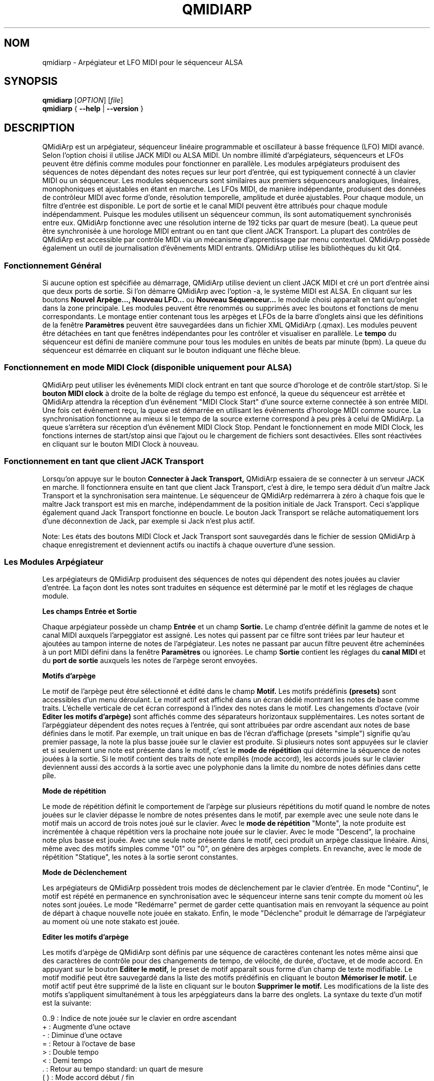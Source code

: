 .\"
.\" Page de manuel pour qmidiarp
.\" Traiter avec:
.\"   groff -man -Tascii qmidiarp.1 | less
.\"
.\" Une version imprimable peut être obtenue par:
.\"   groff -t -e -mandoc -Tps qmidiarp.1 > qmidiarp.ps
.\"
.TH QMIDIARP 1 2011-11-10
.SH NOM
qmidiarp \- Arpégiateur et LFO MIDI pour le séquenceur ALSA

.SH SYNOPSIS
.br
.B qmidiarp
[\fIOPTION\fR] [\fIfile\fR]
.br
.B qmidiarp
{
.B \-\-help
|
.B \-\-version
}

.SH DESCRIPTION
QMidiArp
est un arpégiateur, séquenceur linéaire programmable et oscillateur à
basse fréquence (LFO) MIDI avancé. Selon l'option choisi il utilise
JACK MIDI ou ALSA MIDI. Un
nombre illimité d'arpégiateurs, séquenceurs et LFOs peuvent être définis
comme modules pour fonctionner en parallèle. Les modules arpégiateurs
produisent des séquences de notes dépendant des notes reçues sur leur
port d'entrée, qui est typiquement connecté à un clavier MIDI ou un
séquenceur. Les modules séquenceurs sont similaires aux premiers
séquenceurs analogiques, linéaires, monophoniques et ajustables en étant
en marche. Les LFOs MIDI, de manière indépendante, produisent des
données de contrôleur MIDI avec forme d'onde, résolution temporelle,
amplitude et durée ajustables. Pour chaque module, un filtre d'entrée
est disponible. Le port de sortie et le canal MIDI peuvent être
attribués pour chaque module indépendamment. Puisque les modules
utilisent un séquenceur commun, ils sont automatiquement synchronisés
entre eux. QMidiArp fonctionne avec une résolution interne de 192 ticks
par quart de mesure (beat). La queue peut être synchronisée à une
horologe MIDI entrant ou en tant que client JACK Transport. La plupart
des contrôles de QMidiArp est accessible par contrôle MIDI via un
mécanisme d'apprentissage par menu contextuel.
QMidiArp possède également un outil de journalisation d'évênements MIDI
entrants.
QMidiArp utilise les bibliothèques du kit Qt4.

.SS "Fonctionnement Général"
Si aucune option est spécifiée au démarrage, QMidiArp utilise devient un
client JACK MIDI et cré un port d'entrée ainsi que deux ports de sortie.
Si l'on démarre QMidiArp avec l'option \-a, le système MIDI est ALSA.
En cliquant sur les boutons
.B Nouvel Arpège..., Nouveau LFO...
ou
.B Nouveau Séquenceur...
le module choisi apparaît en tant qu'onglet dans la zone principale. Les
modules peuvent être renommés ou supprimés avec les boutons et fonctions
de menu correspondants. Le montage entier contenant tous les arpèges et
LFOs de la barre d'onglets ainsi que les définitions de la
fenêtre
.B Paramètres
peuvent être sauvegardées dans un fichier XML QMidiArp (.qmax). Les
modules peuvent être détachées en tant que fenêtres indépendantes pour
les contrôler et visualiser en parallèle. Le
.B tempo
du séquenceur est défini de manière commune pour tous les modules
en unités de beats par minute (bpm). La queue du séquenceur est démarrée
en cliquant sur le bouton indiquant une flêche bleue.

.SS "Fonctionnement en mode MIDI Clock" (disponible uniquement pour ALSA)
QMidiArp peut utiliser les évênements MIDI clock entrant en tant
que source d'horologe et de contrôle start/stop.
Si le
.B bouton MIDI clock
à droite de la boîte de réglage du tempo est enfoncé,
la queue du séquenceur est arrêtée et
QMidiArp
attendra la réception d'un évênement "MIDI Clock Start" d'une source
externe connectée à son entrée MIDI. Une fois cet évênement reçu,
la queue est démarrée en utilisant les évênements d'horologe MIDI comme
source.
La synchronisation fonctionne au mieux si le tempo de la source externe
correspond à peu près à celui de QMidiArp. La queue s'arrêtera
sur réception d'un évênement MIDI Clock Stop. Pendant le fonctionnement
en mode MIDI Clock, les fonctions internes de start/stop ainsi que
l'ajout ou le chargement de fichiers sont desactivées. Elles sont
réactivées en cliquant sur le bouton MIDI Clock à nouveau.

.SS "Fonctionnement en tant que client JACK Transport"
Lorsqu'on appuye sur le bouton
.B Connecter à Jack Transport,
QMidiArp essaiera de se connecter à un serveur JACK en marche. Il
fonctionnera ensuite en tant que client Jack Transport, c'est à dire, le
tempo sera déduit d'un maître Jack Transport et la synchronisation sera
maintenue. Le séquenceur de QMidiArp redémarrera à zéro à chaque fois
que le maître Jack transport est mis en marche, indépendamment de la
position initiale de Jack Transport. Ceci s'applique également quand Jack
Transport fonctionne en boucle. Le bouton Jack Transport se relâche
automatiquement lors d'une déconnextion de Jack, par exemple si Jack
n'est plus actif.
.PP
Note: Les états des boutons MIDI Clock et Jack Transport sont sauvegardés
dans le fichier de session QMidiArp à chaque enregistrement et deviennent
actifs ou inactifs à chaque ouverture d'une session.

.SS "Les Modules Arpégiateur"
Les arpégiateurs de QMidiArp produisent des séquences de notes qui
dépendent des notes jouées au clavier d'entrée. La façon dont les
notes sont traduites en séquence est déterminé par le motif et les
réglages de chaque module.
.PP
.B Les champs Entrée et Sortie
.PP
Chaque arpégiateur possède un champ
.B Entrée
et un champ
.B Sortie.
Le champ d'entrée définit la gamme de notes et le canal MIDI auxquels
l'arpeggiator est assigné. Les notes qui passent par ce filtre sont
triées par leur hauteur et ajoutées au tampon interne de notes de
l'arpégiateur. Les notes ne passant par aucun filtre peuvent être
acheminées à un port MIDI défini dans la fenêtre
.B Paramètres
ou ignorées. Le champ
.B Sortie
contient les réglages du
.B canal MIDI
et du
.B port de sortie
auxquels les notes de l'arpège seront envoyées.
.PP
.B "Motifs d'arpège"
.PP
Le motif de l'arpège peut être sélectionné et édité dans le champ
.B Motif.
Les motifs prédéfinis
.B (presets)
sont accessibles d'un menu déroulant. Le motif actif est affiché dans un
écran dédié montrant les notes de base comme traits. L'échelle verticale
de cet écran correspond à l'index des notes dans le motif. Les
changements d'octave (voir
.B Editer les motifs d'arpège)
sont affichés comme des séparateurs horizontaux supplémentaires. Les
notes sortant de l'arpéggiateur dépendent des notes reçues à l'entrée,
qui sont attribuées par ordre ascendant aux notes de base définies dans
le motif. Par exemple, un trait unique en bas de l'écran d'affichage
(presets "simple") signifie qu'au premier passage, la note la plus basse
jouée sur le clavier est produite. Si plusieurs notes sont appuyées sur
le clavier et si seulement une note est présente dans le motif, c'est le
.B mode de répétition
qui détermine la séquence de notes jouées à la sortie. Si le motif
contient des traits de note empîlés (mode accord), les accords joués sur
le clavier deviennent aussi des accords à la sortie avec une polyphonie
dans la limite du nombre de notes définies dans cette pîle.
.PP
.B Mode de répétition
.PP
Le mode de répétition
définit le comportement de l'arpège sur plusieurs répétitions du motif
quand le nombre de notes jouées sur le clavier dépasse le nombre
de notes présentes dans le motif, par exemple avec une seule note dans
le motif mais un accord de trois notes joué sur le clavier.
Avec le
.B mode de répétition
"Monte", la note produite est incrémentée à chaque répétition vers la
prochaine note
jouée sur le clavier. Avec le mode "Descend", la prochaine note
plus basse est jouée. Avec une seule note présente dans le motif, ceci
produit un arpège classique linéaire. Ainsi, même avec des motifs
simples comme "01" ou "0", on génère des arpèges complets. En revanche,
avec le mode de répétition "Statique", les notes à la sortie seront
constantes.
.PP
.B Mode de Déclenchement
.PP
Les arpégiateurs de QMidiArp possèdent trois modes de déclenchement
par le clavier d'entrée. En mode "Continu", le motif est répété en
permanence en synchronisation avec le séquenceur interne sans tenir
compte du moment où les notes sont jouées. Le mode "Redémarre"
permet de garder cette quantisation mais en renvoyant la séquence au
point de départ à chaque nouvelle note jouée en stakato. Enfin, le
mode "Déclenche" produit le démarrage de l'arpégiateur au moment où
une note stakato est jouée.
.PP
.B "Editer les motifs d'arpège"
.PP
Les motifs d'arpège de QMidiArp sont définis par une séquence de
caractères contenant les notes même ainsi que des caractères de
contrôle pour des changements de tempo, de vélocité, de durée,
d'octave, et de mode accord. En appuyant sur le bouton
.B Editer le motif,
le preset de motif apparaît sous forme d'un champ de texte modifiable.
Le motif modifié peut être sauvegardé dans la liste des motifs
prédéfinis en cliquant le bouton
.B Mémoriser le motif.
Le motif actif peut être supprimé de la liste en cliquant sur le bouton
.B Supprimer le motif.
Les modifications de la liste des motifs s'appliquent simultanément à
tous les arpéggiateurs dans la barre des onglets.
La syntaxe du texte d'un motif est la suivante:

0..9 : Indice de note jouée sur le clavier en ordre ascendant
   + : Augmente d'une octave
   - : Diminue d'une octave
   = : Retour à l'octave de base
   > : Double tempo
   < : Demi tempo
   . : Retour au tempo standard: un quart de mesure
 ( ) : Mode accord début / fin
       e.g. (012) produit un accord des trois
       notes les plus basses dans le tampon
   / : Augmente la vélocité de 20%
   \\ : Diminue la vélocité de 20%
   d : Double durée de note
   h : Demi durée de note
   p : Pause

Tous les contrôles sont valides jusqu'à la fin du motif.
Par exemple, le contrôle > doublera la vitesse de l'arpège pour toutes
les notes suivantes dans le motif jusqu'à la prochaine répétition à
laquelle la vitesse reprendra à un quart de mesure.
.PP
.B Randomisation
.PP
Le rythme, la vélocité et la durée des notes produites peuvent être
randomisés par les réglettes du champ
.B Randomisation.
Ces réglages peuvent être utilisés pour produire des motifs moins
mécaniques, mais à des valeurs plus élevées, ils ajoutent des accents
intéressants au motif joué.
.PP
.B Enveloppe
.PP
QMidiArp peut superposer une fonction d'enveloppe aux vélocités des
arpèges. La dynamique de cette enveloppe est définie par les réglettes
.B Attack
et
.B Release.
En ajustant un temps d'"attack" non-nul, les vélocités de notes à la
sortie sont incrémentées pendant le temps d'attack défini en secondes.
Si un temps "release" est spécifié, les notes relâchées sont gardées dans
le tampon, et leur vélocité est linéairement diminuée jusqu'à la fin du
temps "release". Cette fonction n'a un effet sur le son que si le
synthétiseur connecté à la sortie produit des sons sensibles à la
vélocité. Elle fonctionne aux mieux avec des motifs à haute polyphonie
comme par exemple le motif "Chord Oct 16 A".
.PP
.B Groove
.PP
Les réglettes de la fenêtre
.B Groove
permettent de contrôler un décalage linéaire du rythme, de la durée des
notes et de leur vélocité à l'intérieur de chaque quart de mesure du
motif. Ceci permet de créer un rythme du type swing ou d'accentuer le
motif. Les ajustements Groove sont valables pour tous les arpégiateurs
simultanément.
.PP
Les modules arpégiateurs de QMidiArp ont été inspiré par l'arpégiateur
matériel MAP1 par Rudi Linhard.

.SS "Les modules LFO"
En parallèle aux arpégiateurs, QMidiArp
peut envoyer des données de contrôle MIDI sous forme d'un oscillateur
à basse fréquence (LFO) à une sortie spécifiée. Les données LFO sont des
évênements MIDI envoyés en synchronie avec la queue de l'arpégiateur.
La queue doit être en état démarré pour activer les LFOs.
Chaque module LFO possède un champ
.B forme d'onde
pour définir la forme des données produites et un champ
.B Sortie
pour définir leur canal MIDI, port ALSA ainsi que le numéro de
contrôleur à produire. Actuellement, la forme d'onde peut être choisie
entre Sinus, Scie montant, Scie descendant, Triangle, Créneau et Libre.
La
.B fréquence
du LFO est définie en multiples et diviseurs du
.B tempo
de l'arpégiateur, une fréquence de 1 produit une onde entière à chaque
quart de mesure. Si l'on spécifie des fréquences plus basses, la
longueur de la table d'onde doit être ajustée en conséquence si l'on
souhaite produire un cycle d'onde complet. La
.B résolution
temporelle du LFO détermine le nombre d'évênements produits à chaque
quart de temps. Elle peut aller de 1 à 192 évênements par quart de temps.
.B L'amplitude
et
.B l'offset
de l'onde peuvent être spécifiés entre 0 et 127. A basse résolution
temporelle, le LFO produira des changements rythmiques du contrôle,
tandis que des résolutions élevées mènent à des ondes de plus en plus
continues.
.PP
.B Rendre muet l'onde point par point
.PP
On peut retenir l'emission d'un point individuel sur la forme d'onde
en cliquant avec le
.I bouton droit
de la souris à l'endroit correspondant dans l'écran d'affichage de
l'onde. Les points muets de l'onde sont affichés en couleur sombre.
.PP
.B Formes Libres
.PP
En sélectionnant la forme
.B Libre,
l'onde peut être dessinée ou modifiée avec le
.I bouton gauche
de la souris. Lorqu'on tente à modifier une forme calculée, elle est
automatiquement copiée vers la forme libre, et la forme libre précédente
est écrasée.
Toutes les opérations du LFO incluant le dessin peuvent être faites
pendant que le transport est en marche.
.PP
.B Direction de lecture et répétition
.PP
The play mode can be switched between:


  ->_> : En avant et répéter
  <_<- : En arrière et répéter
  ->_< : Aller-retour et répéter
  >_<- : Retour-aller et répéter
  ->_| : Un seul aller
  |_<- : Un seul retour

Les changements faits dans ces contrôles s'appliquent immédiatement.

.PP
.B Enregistrement
.PP
Les données de contrôle MIDI reçues à l'entrée peuvent être enregistrées
en continue en appuyant sur le bouton
.B Enregistrer.
Ce bouton est lui-même contrôlable par MIDI (c.f.
.B Apprentissage MIDI)
et QMidiArp est ainsi utilisable comme Looper et séquenceur de contrôles.
.PP
.B "Le champ Entrée du LFO"
Le champ d'entrée permet de spécifier le contrôleur
.B MIDI CC
à enregistrer. On spécifie ici également comment le module réagit en cas
de réception de notes à l'entrée. Comme les arpégiateurs, le LFO peut
être redémarré ou déclenché (triggé), et la production de données peut
être arrêtée en cas de touches relachées, donc à la réception d'un signal
.B Note Off
à l'entrée avec le
.B Canal
correspondant.
.PP
.B "Le champ Sortie du LFO"
.PP
Ce champ contient les réglages du
.B port,
.B canal
et
.B contrôleur
des données produites. Il permet également de rendre muet le module
entièrement.

.SS "Les modules séquenceurs"
En cliquant sur le bouton
.B "Nouveau Séquenceur..."
dans la barre de contrôle, un nouveau module
.B Seq
peut être ajouté à la barre d'onglets. Chacun de ces modules produit une
séquence simple, linéaire et monophonique, similaire aux premiers
séquenceurs matériels analogiques. Les modules Seq sont contrôlables
en étant en marche, également similaire aux séquenceurs analogiques.
.PP
.B Programmer une séquence
.PP
Comme les modules LFO de QMidiArp, le séquenceur peut être programmé en
ajustant les notes avec le bouton gauche de la souris sur l'écran
d'affichage. La gamme d'octaves est fixée à 4, la note la plus basse
étant C2, si la transposition globale est zéro. Les notes peuvent être
rendues muettes avec le bouton droit de la souris. La
.B durée
de la séquence peut être ajustée entre 1 et 8 beats (quarts de mesure),
la résolution temporelle entre 1 et 16 par beat. Une
résolution de 4 produit 4 notes par beat, donc des notes double croche.
On peut aussi programmer des séquences en utilisant la fonction
.B Enregistrer.
Si le bouton
.B Enregistrer
est enfoncé, les notes reçues sur le port d'entrée sont enregistrées
pas à pas commençant par la dernière note modifiée. La séquence peut
être programmée avec la queue de séquenceur en marche.
.PP
.B Contrôler la séquence globalement
.PP
Le module Seq possède des réglettes pour ajuster la
.B vélocité
(volume), la
.B durée des notes
et la
.B transposition
de la séquence par demi-notes. Tous les changements de ces contrôles
s'appliquent à chaque nouveau tour de la boucle.
.PP
.B Les champs Entrée et Sortie du séquenceur
.PP
Le champ
.B Entrée
définit comment gérer les notes reçues sur le
.B Canal
MIDI ajusté. Si la case
.B Note
est cochée, la séquence est globalement transposée avec la note reçue
comme valeur de transposition. Si la case
.B Vélocité
est cochée également, la séquence produira des notes avec la même
vélocité que celle de la note reçue. Le champ
.B Entrée
définit également le comportement de déclenchement de la séquence en
cas de réception de notes à l'entrée.
.B Redémarre
renvoie la séquence à son début, mais sans interrompre le rythme. La
séquence est re-déclenchée avec le timing des notes jouées seulement
si
.B Trigger
est est coché.
.B Note Off
arretera la séquence avec une note relachée, et
.B Boucle
doit être cochée pour une répétition permanente au lieu d'un seul
passage. Le
champ
.B Sortie
est équivalent à celui des arpégiateurs et LFOs.
.PP
On peut produire des accents dans une séquence en ajoutant des
modules LFO en parallèle aux modules Seq. Pour ceci, il suffit que le LFO
envoie ses données vers le même port et canal MIDI que les modules Seq.

.SS "Paramètres"
La fenêtre "Paramètres" permet de configurer vers quel port ALSA les
évênements passant par le filtre d'entrée d'aucun arpégiateur sont
acheminés. Si ces évênements devront être ignorés, la case correspondante
doit être décochée. Dans cette fenêtre on spécifie également si QMidiArp
est contrôlable par des contrôleurs MIDI. En cochant la case
.B Style compact d'affichage des modules
tous les nouveaux modules créés auront une apparence économique en place
pour la distribution sur le bureau de l'ordinateur.
.PP
Tous les ajustements faits dans le dialogue
.B Paramètres
sont sauvegardés avec les données des modules dans le fichier .qmax.

.SS Contrôle MIDI
QMidiArp accepte les évênements de contrôle MIDI, si l'option
.B Modules contrôlables par MIDI
est cochée dans le dialogue
.B Settings.
Le contrôle par MIDI est dispobible pour les modules Seq
(boutons muets, vélocité, durée des notes), les modules LFO
(boutons muets, amplitude, décalage) et les modules d'arpège (boutons
muets).
.PP
.B Apprentissage MIDI
.PP
Les contrôleurs peuvent être attribués par un clic de droite sur l'élément
de contrôle correspondant, et en sélectionnant
.B Apprendre du MIDI.
QMidiArp attendra ensuite la réception d'un évênement de contrôle MIDI
(envoyé par exemple à partir d'une réglette d'une surface de contrôle).
Lors de la première réception d'un tel évênement, ce contrôleur est
acheminé vers l'élément de contrôle sélectionné. Il est possible
d'attribuer plusieurs contrôleurs MIDI à un seul élément. Lorsqu'on
sélectionne
.B Oublier les contrôleurs,
toutes les attributions de cet élément seront supprimées. Si l'on choisit
.B Annuler l'apprentissage,
QMidiArp n'attendra plus d'évênements de contrôle MIDI.
.PP
Note: par défaut, les contrôleurs attribués aux boutons "muet" fonctionnent
en tant que "toggle", c'est à dire le bouton change entre actif/inactif sur
chaque réception d'une valeur de contrôle de 127.
.PP
.B Editeur de contrôles
.PP
Pour modifier les contrôles attribués, on choisit
.B Contrôles MIDI
dans le menu
.I Affichage.
Les propriétés de chaque contrôle MIDI peuvent être modifiées dans le
tableau de cette fenêtre. Les contrôleurs de
.B boutons
ont un fonctionnement spécifique. Si les valeurs min et max sont
.I identiques,
le contrôleur fonctionnera en tant que "toggle". Si min et max sont
.I différents,
le module devient muet lors de la réception de min (case muet
.I cochée)
et devient actif lors de la réception d'une valeur de max.
.PP
Lorsqu'on appuye sur
.B Supprimer,
la ligne sélectionnée est effacée, et le bouton
.B Rétablir
recharge les attributions actuelles. Toutes les modifications faites
dans ce tableau sont appliquées sur appui du bouton
.B OK
alors que
.B Cancel
annule les changements.

.SS Stockage Global
Une autre fenêtre à disposition permet le stockage et le rappel de la
plupart des paramêtres de tous les modules en commun. Dans cette
fenêtre, chaque module et ses emplacements de stockage apparaissent
dans une colonne, la première colonne étant attribuée à la gestion
commune de tous les modules. En cliquant sur le petit bouton
.B Sauver
on enregistre les paramètres de tous les modules dans
l'emplacement représenté par les boutons dans la ligne, et un nouvel
emplacement vide apparaît. Les paramètres dans ces emplacements
peuvent être rappellés pour chaque module individuellement par les
boutons dans les colonnes des modules, ou globalement pour tous les
modules en cliquant sur le bouton numéroté à gauche. Un emplacement
peut être supprimé en cliquant sur le bouton "flêche" en bas de du
tableau.
Au cas où l'on ajoute un nouveau module quand les autres modules possèdent
déjà leurs emplacements de stockage, les stockages du nouveau module
sont d'abord vides. Ils peuvent être remplis en appuyant à nouveau sur
.B Sauver.
.PP
Quand le séquenceur
de QMidiArp est en marche, la commutation des paramètres dépend des
séléctions faites dans la première ligne de la fenêtre.
.PP
.B Fin de
produit des commutations de paramètres à chaque fois que le module
sélectionné dans le deuxième menu combo atteint la fin de son motif.
Si dans cette configuration, on clique sur l'un des boutons individuels,
le module concerné commandera la commutation à la fin de
.I son
motif.
.PP
.B Après
produit des commutations après le nombre fixe de quart de temps (beats)
sélectionnés dans le deuxième menu combo.
.PP
La commutation peut être commandée par contrôleur MIDI attribué par
le menu de contexte du bouton de chaque module dans la première ligne.
Notez que c'est la
.I valeur
du contrôleur MIDI qui sélectionne l'emplacement à rappeller, et qu'on
doit éventuellement ajuster son échelle dans l'
.B Editeur de contrôles.
pour adapter la plage de valeurs.
Avec le panneaux du
.B Stockage Global
QMidiArp devient un séquenceur Live simple mais pratique. Mais on peut
cacher la fenêtre avec l'entrée du menu
.B Affichage
ou avec le bouton correspondant dans la barre d'outils principale.

.SS "Journal"
La fenêtre du
.B Journal
d'évênements liste les évênements MIDI entrants. Les évênements sont
affichés en couleur dépendant de leur type.
Le journal est affiché dans la partie inférieure du logiciel par défaut,
mais il peut être caché ou détaché en tant que fenêtre indépendante.
La journalisation peut être desactivée entièrement ou uniquement pour
les évênements d'horologe MIDI.

.SS Fichiers d'exemple
Il y a actuellement trois fichiers de démonstration de l'arpégiateur.
Le fichier demo.qma a été conçu pour être utilisé avec des sons de type
suivant: Canal 1: Marimba, Canal 2: Celesta, Canal 3: Basse acoustique,
mais on peut obtenir des résultats intéressants en employant d'autres
types de son.
.PP
Le montage semo_seqlfo.qmax démontre l'utilisation des nouveaux modules
Seq et LFO fonctionnant en parallèle. Les sorties des séquenceurs
devraient être connectées à des synthétiseurs et des sons percussifs.
Les LFO produisent des données destinées aux fréquences de filtres
(cutoffs) qui ont le contrôleur MIDI standard CC#74. Le synthétiseur
ZynAddSubFX par Paul Nasca réagit à ces contrôleurs, et ses presets
"Bass 1" ou "Plucked 3" fonctionnenet bien avec cette démonstration.

.SH OPTIONS
.TP
.B \-\-portCount <num>
Définir le nombre de ports ALSA disponibles égal à <num>. La valeur
par défaut est 2.
.TP
.B \-\-help
Affiche les options de ligne de commande disponibles et quitte le
programme.
.TP
.B \-\-version
Affiche l'information de version du programme et quitte celui-ci.
.TP
.BI \-\-alsa
Utiliser le pilote ALSA MIDI
.TP
.BI \-\-jack
Utiliser le pilote JACK MIDI (par défaut)
.TP
.B fichier
Nom d'un fichier QMidiArp (.qmax) valide à charger au démarrage du
programme.
.SH FICHIERS
.I *.qmax
.RS
Fichiers XML QMidiArp contenant les données au format texte XML.

.SH EXEMPLES
Les fichiers d'exemple de QMidiArp se situent dans
.I /usr/share/qmidiarp
ou dans
.I /usr/local/share/qmidiarp

.SH NOTES
Les erreurs et avertissements sont écrits dans
.BR stderr (3).
.PP
.SH SUPPORT
qmidiarp-devel@lists.sourceforge.net

.SH AUTEURS
Frank Kober, Nedko Arnaudov, Guido Scholz et Matthias Nagorni. Cette
page de manuel a été écrite par
Frank Kober <emuse@users.sourceforge.net>.
